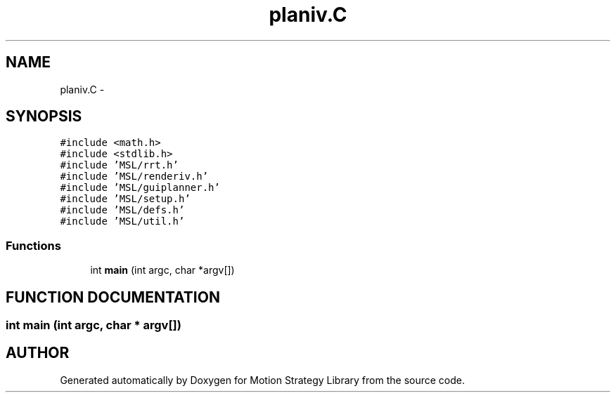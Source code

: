 .TH "planiv.C" 3 "24 Jul 2003" "Motion Strategy Library" \" -*- nroff -*-
.ad l
.nh
.SH NAME
planiv.C \- 
.SH SYNOPSIS
.br
.PP
\fC#include <math.h>\fP
.br
\fC#include <stdlib.h>\fP
.br
\fC#include 'MSL/rrt.h'\fP
.br
\fC#include 'MSL/renderiv.h'\fP
.br
\fC#include 'MSL/guiplanner.h'\fP
.br
\fC#include 'MSL/setup.h'\fP
.br
\fC#include 'MSL/defs.h'\fP
.br
\fC#include 'MSL/util.h'\fP
.br

.SS "Functions"

.in +1c
.ti -1c
.RI "int \fBmain\fP (int argc, char *argv[])"
.br
.in -1c
.SH "FUNCTION DOCUMENTATION"
.PP 
.SS "int main (int argc, char * argv[])"
.PP
.SH "AUTHOR"
.PP 
Generated automatically by Doxygen for Motion Strategy Library from the source code.
